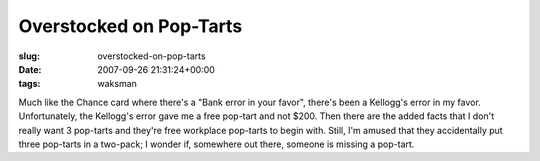 Overstocked on Pop-Tarts
========================

:slug: overstocked-on-pop-tarts
:date: 2007-09-26 21:31:24+00:00
:tags: waksman

Much like the Chance card where there's a "Bank error in your favor",
there's been a Kellogg's error in my favor. Unfortunately, the Kellogg's
error gave me a free pop-tart and not $200. Then there are the added
facts that I don't really want 3 pop-tarts and they're free workplace
pop-tarts to begin with. Still, I'm amused that they accidentally put
three pop-tarts in a two-pack; I wonder if, somewhere out there, someone
is missing a pop-tart.
